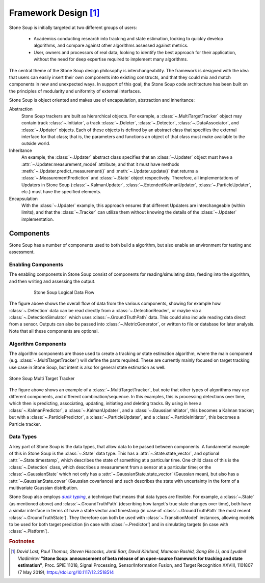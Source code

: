Framework Design [#]_
=====================

Stone Soup is initially targeted at two different groups of users:

 - Academics conducting research into tracking and state estimation, looking to quickly develop
   algorithms, and compare against other algorithms assessed against metrics.
 - User, owners and processors of real data, looking to identify the best approach for their
   application, without the need for deep expertise required to implement many algorithms.

The central theme of the Stone Soup design philosophy is interchangeability. The framework is
designed with the idea that users can easily insert their own components into existing constructs,
and that they could mix and match components in new and unexpected ways. In support of this goal,
the Stone Soup code architecture has been built on the principles of modularity and uniformity of
external interfaces.

Stone Soup is object oriented and makes use of encapsulation, abstraction and inheritance:

Abstraction
  Stone Soup trackers are built as hierarchical objects. For example, a
  :class:`~.MultiTargetTracker` object may contain track :class:`~.Initiator`, a track
  :class:`~.Deleter`, :class:`~.Detector`, :class:`~.DataAssociator`, and :class:`~.Updater`
  objects. Each of these objects is defined by an abstract class that specifies the external
  interface for that class; that is, the parameters and functions an object of that class must make
  available to the outside world.

Inheritance
  An example, the :class:`~.Updater` abstract class specifies that an :class:`~.Updater` object
  must have a :attr:`~.Updater.measurement_model` attribute, and that it must have methods
  :meth:`~.Updater.predict_measurement()` and :meth:`~.Updater.update()` that returns a
  :class:`~.MeasurementPrediction` and :class:`~.State` object respectively. Therefore, all
  implementations of Updaters in Stone Soup (:class:`~.KalmanUpdater`,
  :class:`~.ExtendedKalmanUpdater`, :class:`~.ParticleUpdater`, etc.) must have the specified
  elements.

Encapsulation
  With the :class:`~.Updater` example, this approach ensures that different Updaters are
  interchangeable (within limits), and that the :class:`~.Tracker` can utilize them without knowing
  the details of the :class:`~.Updater` implementation.

Components
----------
Stone Soup has a number of components used to both build a algorithm, but also enable an
environment for testing and assessment.

Enabling Components
^^^^^^^^^^^^^^^^^^^
The enabling components in Stone Soup consist of components for reading/simulating data, feeding
into the algorithm, and then writing and assessing the output.

.. figure:: _static/Logical_Data_Flow.png
    :figwidth: 80%
    :align: center
    :alt: Stone Soup Logical Data Flow

    Stone Soup Logical Data Flow

The figure above shows the overall flow of data from the various components, showing for example
how :class:`~.Detection` data can be read directly from a :class:`~.DetectionReader`, or maybe via
a :class:`~.DetectionSimulator` which uses :class:`~.GroundTruthPath` data. This could also include
reading data direct from a sensor. Outputs can also be passed into :class:`~.MetricGenerator`, or
written to file or database for later analysis. Note that all these components are optional.

Algorithm Components
^^^^^^^^^^^^^^^^^^^^
The algorithm components are those used to create a tracking or state estimation algorithm, where
the main component (e.g. :class:`~.MultiTargetTracker`) will define the parts required. These are
currently mainly focused on target tracking use case in Stone Soup, but intent is also for general
state estimation as well.

.. figure:: _static/Logical_Multi_Target_Tracker.png
    :align: center
    :alt: Stone Soup Multi Target Tracker

    Stone Soup Multi Target Tracker

The figure above shows an example of a :class:`~.MultiTargetTracker`, but note that other types of
algorithms may use different components, and different combination/sequence. In this examples, this
is processing detections over time, which then is predicting, associating, updating, initiating and
deleting tracks. By using in here a :class:`~.KalmanPredictor`, a :class:`~.KalmanUpdater`, and a
:class:`~.GaussianInitiator`, this becomes a Kalman tracker; but with a
:class:`~.ParticlePredictor`, a :class:`~.ParticleUpdater`, and a :class:`~.ParticleInitiator`,
this becomes a Particle tracker.

Data Types
^^^^^^^^^^
A key part of Stone Soup is the data types, that allow data to be passed between components. A
fundamental example of this in Stone Soup is the :class:`~.State` data type. This has a
:attr:`~.State.state_vector`, and optional :attr:`~.State.timestamp`, which describes the state of
something at a particular time. One child class of this is the :class:`~.Detection` class, which
describes a measurement from a sensor at a particular time; or the :class:`~.GaussianState` which
not only has a :attr:`~.GaussianState.state_vector` (Gaussian mean), but also has a
:attr:`~.GaussianState.covar` (Gaussian covariance) and such describes the state with uncertainty
in the form of a multivariate Gaussian distribution.

Stone Soup also employs |duck typing|_, a technique that means that data types are flexible. For
example, a :class:`~.State` (as mentioned above) and :class:`~.GroundTruthPath` (describing how
target's true state changes over time), both have a similar interface in terms of have a state
vector and timestamp (in case of :class:`~.GroundTruthPath` the most recent
:class:`~.GroundTruthState`). They therefore can both be used with :class:`~.TransitionModel`
instances, allowing models to be used for both target prediction (in case with
:class:`~.Predictor`) and in simulating targets (in case with :class:`~.Platform`).

.. |duck typing| replace:: *duck typing*
.. _duck typing: https://en.wikipedia.org/wiki/Duck_typing


.. rubric:: Footnotes

.. [#] *David Last, Paul Thomas, Steven Hiscocks, Jordi Barr, David Kirkland, Mamoon Rashid,
   Sang Bin Li, and Lyudmil Vladimirov* **"Stone Soup: announcement of beta release of an open-source
   framework for tracking and state estimation"**, Proc. SPIE 11018, Signal Processing,
   Sensor/Information Fusion, and Target Recognition XXVIII, 1101807 (7 May 2019);
   https://doi.org/10.1117/12.2518514
